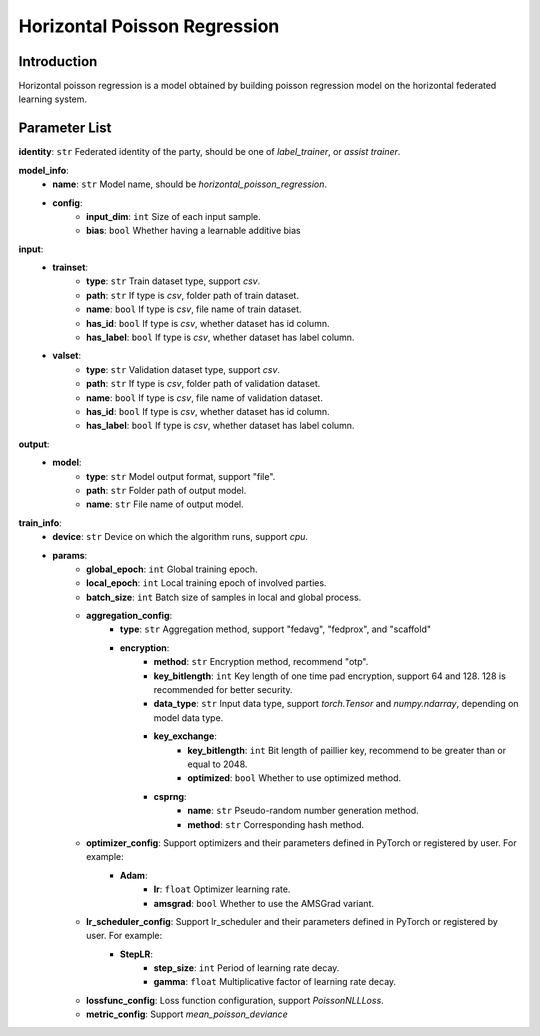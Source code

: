 ==============================
Horizontal Poisson Regression
==============================

Introduction
------------

Horizontal poisson regression is a model obtained by building poisson regression model on the horizontal federated learning system.

Parameter List
--------------

**identity**: ``str`` Federated identity of the party, should be one of `label_trainer`, or `assist trainer`.

**model_info**:
    - **name**: ``str`` Model name, should be `horizontal_poisson_regression`.
    - **config**:
        - **input_dim**: ``int`` Size of each input sample. 
        - **bias**: ``bool`` Whether having a learnable additive bias

**input**:
    - **trainset**:
        - **type**: ``str`` Train dataset type, support `csv`.
        - **path**: ``str`` If type is `csv`, folder path of train dataset.
        - **name**: ``bool`` If type is `csv`, file name of train dataset.
        - **has_id**: ``bool`` If type is `csv`, whether dataset has id column.
        - **has_label**: ``bool`` If type is `csv`, whether dataset has label column.
    - **valset**:
        - **type**: ``str`` Validation dataset type, support `csv`.
        - **path**: ``str`` If type is `csv`, folder path of validation dataset.
        - **name**: ``bool`` If type is `csv`, file name of validation dataset.
        - **has_id**: ``bool`` If type is `csv`, whether dataset has id column.
        - **has_label**: ``bool`` If type is `csv`, whether dataset has label column.

**output**:  
    - **model**: 
        - **type**: ``str`` Model output format, support "file".
        - **path**: ``str`` Folder path of output model.
        - **name**: ``str`` File name of output model.

**train_info**:
    - **device**: ``str`` Device on which the algorithm runs, support `cpu`.
    - **params**:
        - **global_epoch**: ``int`` Global training epoch.
        - **local_epoch**: ``int`` Local training epoch of involved parties.
        - **batch_size**: ``int`` Batch size of samples in local and global process. 
        - **aggregation_config**:
            - **type**: ``str`` Aggregation method, support "fedavg", "fedprox", and "scaffold"
            - **encryption**:
                - **method**: ``str`` Encryption method, recommend "otp".
                - **key_bitlength**: ``int`` Key length of one time pad encryption, support 64 and 128. 128 is recommended for better security.
                - **data_type**: ``str`` Input data type, support `torch.Tensor` and `numpy.ndarray`, depending on model data type.
                - **key_exchange**:
                    - **key_bitlength**: ``int`` Bit length of paillier key, recommend to be greater than or equal to 2048.
                    - **optimized**: ``bool`` Whether to use optimized method.
                - **csprng**:
                    - **name**: ``str`` Pseudo-random number generation method.
                    - **method**: ``str`` Corresponding hash method.
        - **optimizer_config**: Support optimizers and their parameters defined in PyTorch or registered by user. For example:
            - **Adam**:
                - **lr**: ``float`` Optimizer learning rate.
                - **amsgrad**: ``bool`` Whether to use the AMSGrad variant.
        - **lr_scheduler_config**: Support lr_scheduler and their parameters defined in PyTorch or registered by user. For example:
            - **StepLR**:
                - **step_size**: ``int`` Period of learning rate decay.
                - **gamma**: ``float`` Multiplicative factor of learning rate decay.
        - **lossfunc_config**: Loss function configuration, support `PoissonNLLLoss`.
        - **metric_config**: Support `mean_poisson_deviance`